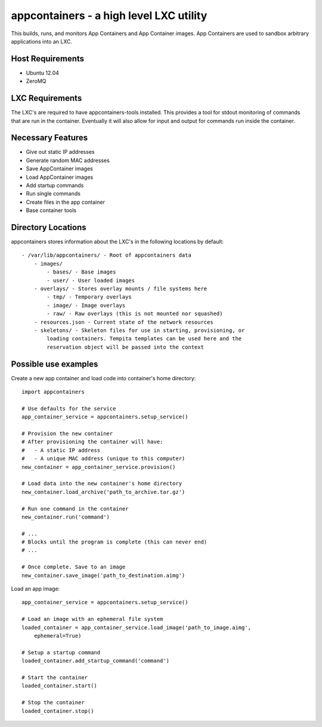 appcontainers - a high level LXC utility
========================================

This builds, runs, and monitors App Containers and App Container images. App
Containers are used to sandbox arbitrary applications into an LXC.

Host Requirements
-----------------

- Ubuntu 12.04
- ZeroMQ

LXC Requirements
----------------

The LXC's are required to have appcontainers-tools installed. This provides a
tool for stdout monitoring of commands that are run in the container.
Eventually it will also allow for input and output for commands run inside the
container.

Necessary Features
------------------

- Give out static IP addresses
- Generate random MAC addresses
- Save AppContainer images
- Load AppContainer images
- Add startup commands
- Run single commands
- Create files in the app container
- Base container tools

Directory Locations
-------------------

appcontainers stores information about the LXC's in the following locations by
default::

    - /var/lib/appcontainers/ - Root of appcontainers data
        - images/
            - bases/ - Base images
            - user/ - User loaded images
        - overlays/ - Stores overlay mounts / file systems here
            - tmp/ - Temporary overlays
            - image/ - Image overlays
            - raw/ - Raw overlays (this is not mounted nor squashed)
        - resources.json - Current state of the network resources
        - skeletons/ - Skeleton files for use in starting, provisioning, or
            loading containers. Tempita templates can be used here and the
            reservation object will be passed into the context
            

Possible use examples
---------------------

Create a new app container and load code into container's home directory::

    import appcontainers

    # Use defaults for the service
    app_container_service = appcontainers.setup_service() 
    
    # Provision the new container
    # After provisioning the container will have:
    #   - A static IP address
    #   - A unique MAC address (unique to this computer)
    new_container = app_container_service.provision()

    # Load data into the new container's home directory
    new_container.load_archive('path_to_archive.tar.gz')

    # Run one command in the container
    new_container.run('command')

    # ...
    # Blocks until the program is complete (this can never end)
    # ...

    # Once complete. Save to an image
    new_container.save_image('path_to_destination.aimg')

Load an app image::
    
    app_container_service = appcontainers.setup_service()
    
    # Load an image with an ephemeral file system
    loaded_container = app_container_service.load_image('path_to_image.aimg', 
        ephemeral=True)

    # Setup a startup command
    loaded_container.add_startup_command('command')

    # Start the container
    loaded_container.start()

    # Stop the container
    loaded_container.stop()
    
